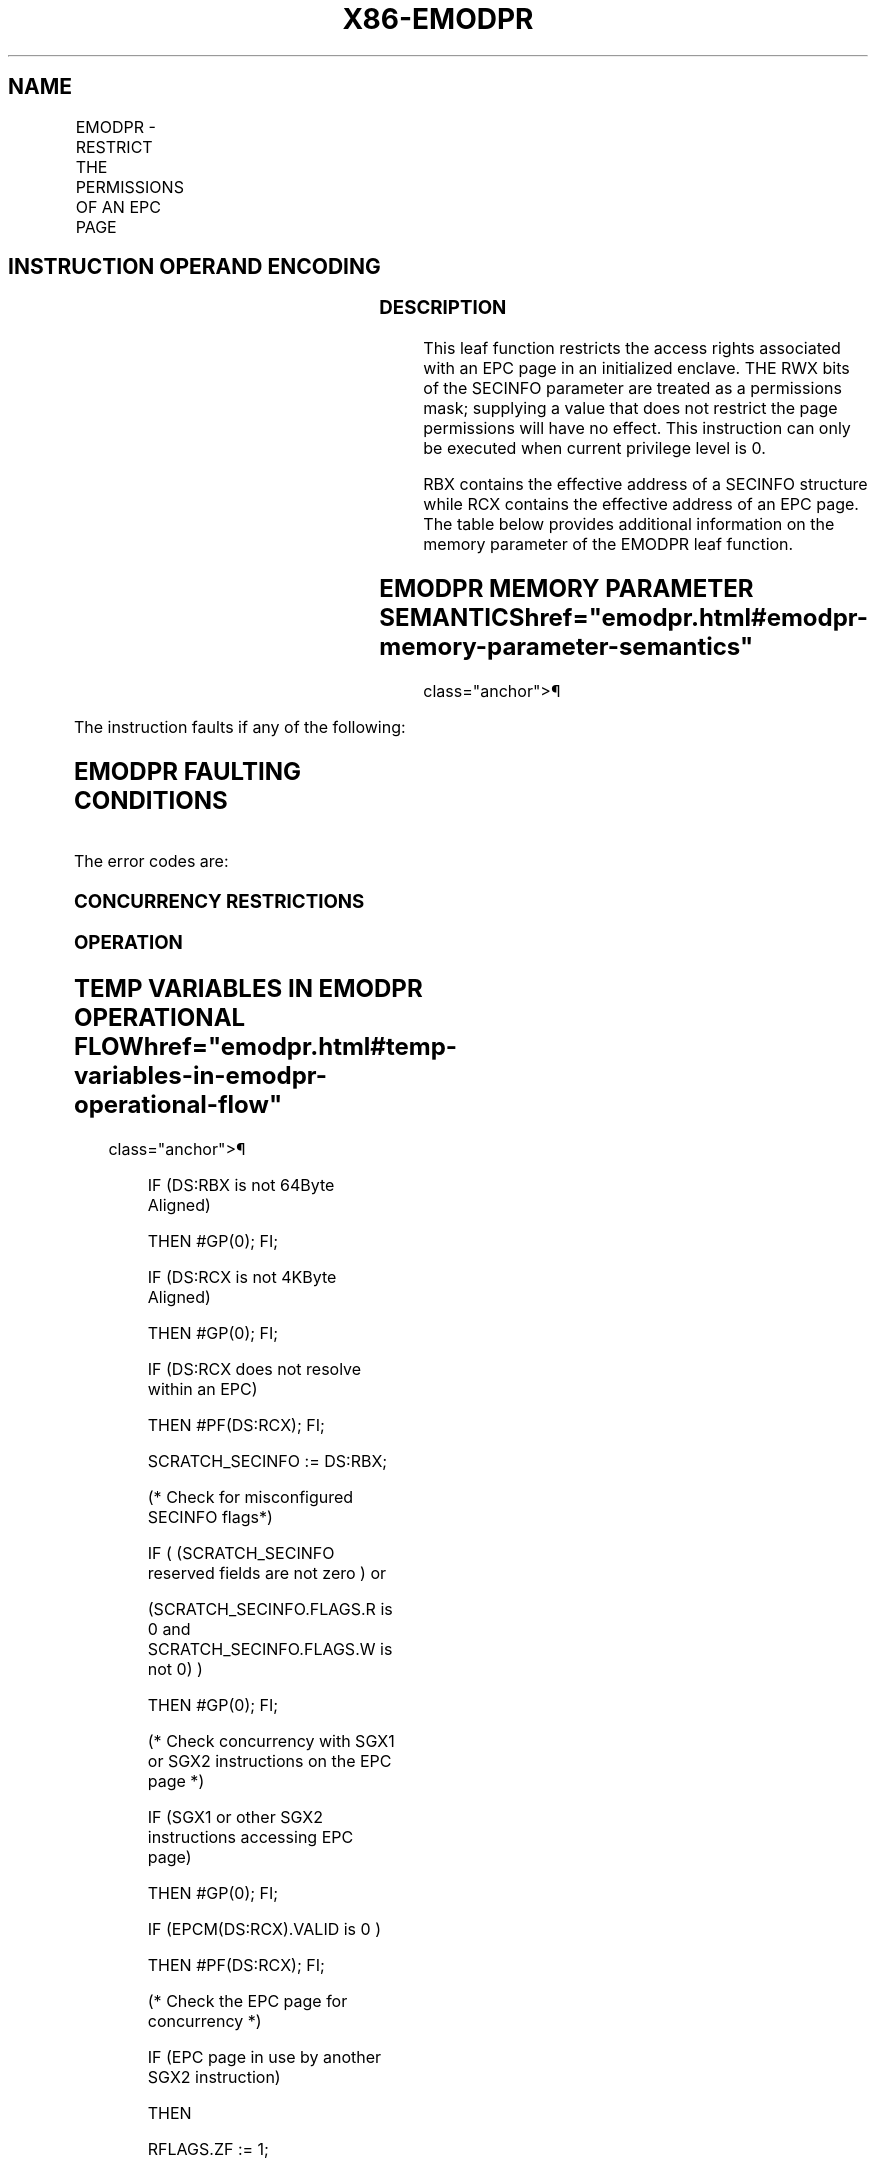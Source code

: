 '\" t
.nh
.TH "X86-EMODPR" "7" "December 2023" "Intel" "Intel x86-64 ISA Manual"
.SH NAME
EMODPR - RESTRICT THE PERMISSIONS OF AN EPC PAGE
.TS
allbox;
l l l l l 
l l l l l .
\fBOpcode/Instruction\fP	\fBOp/En\fP	\fB64/32 bit Mode Support\fP	\fBCPUID Feature Flag\fP	\fBDescription\fP
EAX = 0EH ENCLS[EMODPR]	IR	V/V	SGX2	T{
This leaf function restricts the access rights associated with a EPC page in an initialized enclave.
T}
.TE

.SH INSTRUCTION OPERAND ENCODING
.TS
allbox;
l l l l l 
l l l l l .
\fB\fP	\fB\fP	\fB\fP	\fB\fP	\fB\fP
Op/En	EAX		RBX	RCX
IR	EMODPR (In)	Return Error Code (Out)	Address of a SECINFO (In)	T{
Address of the destination EPC page (In)
T}
.TE

.SS DESCRIPTION
This leaf function restricts the access rights associated with an EPC
page in an initialized enclave. THE RWX bits of the SECINFO parameter
are treated as a permissions mask; supplying a value that does not
restrict the page permissions will have no effect. This instruction can
only be executed when current privilege level is 0.

.PP
RBX contains the effective address of a SECINFO structure while RCX
contains the effective address of an EPC page. The table below provides
additional information on the memory parameter of the EMODPR leaf
function.

.SH EMODPR MEMORY PARAMETER SEMANTICS  href="emodpr.html#emodpr-memory-parameter-semantics"
class="anchor">¶

.TS
allbox;
l l 
l l .
\fB\fP	\fB\fP
SECINFO	EPCPAGE
T{
Read access permitted by Non Enclave
T}	T{
Read/Write access permitted by Enclave
T}
.TE

.PP
The instruction faults if any of the following:

.SH EMODPR FAULTING CONDITIONS
.TS
allbox;
l l 
l l .
\fB\fP	\fB\fP
T{
The operands are not properly aligned.
T}	T{
If unsupported security attributes are set.
T}
T{
The Enclave is not initialized.
T}	T{
SECS is locked by another thread.
T}
T{
The EPC page is locked by another thread.
T}	T{
RCX does not contain an effective address of an EPC page in the running enclave.
T}
The EPC page is not valid.	
.TE

.PP
The error codes are:

.SS CONCURRENCY RESTRICTIONS
.SS OPERATION
.SH TEMP VARIABLES IN EMODPR OPERATIONAL FLOW  href="emodpr.html#temp-variables-in-emodpr-operational-flow"
class="anchor">¶

.TS
allbox;
l l l l 
l l l l .
\fBName\fP	\fBType\fP	\fBSize (bits)\fP	\fBDescription\fP
TMP_SECS	Effective Address	32/64	T{
Physical address of SECS to which EPC operand belongs.
T}
SCRATCH_SECINFO	SECINFO	512	T{
Scratch storage for holding the contents of DS:RBX.
T}
.TE

.PP
IF (DS:RBX is not 64Byte Aligned)

.PP
THEN #GP(0); FI;

.PP
IF (DS:RCX is not 4KByte Aligned)

.PP
THEN #GP(0); FI;

.PP
IF (DS:RCX does not resolve within an EPC)

.PP
THEN #PF(DS:RCX); FI;

.PP
SCRATCH_SECINFO := DS:RBX;

.PP
(* Check for misconfigured SECINFO flags*)

.PP
IF ( (SCRATCH_SECINFO reserved fields are not zero ) or

.PP
(SCRATCH_SECINFO.FLAGS.R is 0 and SCRATCH_SECINFO.FLAGS.W is not 0) )

.PP
THEN #GP(0); FI;

.PP
(* Check concurrency with SGX1 or SGX2 instructions on the EPC page *)

.PP
IF (SGX1 or other SGX2 instructions accessing EPC page)

.PP
THEN #GP(0); FI;

.PP
IF (EPCM(DS:RCX).VALID is 0 )

.PP
THEN #PF(DS:RCX); FI;

.PP
(* Check the EPC page for concurrency *)

.PP
IF (EPC page in use by another SGX2 instruction)

.PP
THEN

.PP
RFLAGS.ZF := 1;

.PP
RAX := SGX_EPC_PAGE_CONFLICT;

.PP
GOTO DONE;

.PP
FI;

.PP
IF (EPCM(DS:RCX).PENDING is not 0 or (EPCM(DS:RCX).MODIFIED is not 0) )

.PP
THEN

.PP
RFLAGS.ZF := 1;

.PP
RAX := SGX_PAGE_NOT_MODIFIABLE;

.PP
GOTO DONE;

.PP
FI;

.PP
IF (EPCM(DS:RCX).PT is not PT_REG)

.PP
THEN #PF(DS:RCX); FI;

.PP
TMP_SECS := GET_SECS_ADDRESS

.PP
IF (TMP_SECS.ATTRIBUTES.INIT = 0)

.PP
THEN #GP(0); FI;

.PP
(* Set the PR bit to indicate that permission restriction is in
progress *)

.PP
EPCM(DS:RCX).PR := 1;

.PP
(* Update EPCM permissions *)

.PP
EPCM(DS:RCX).R := EPCM(DS:RCX).R & SCRATCH_SECINFO.FLAGS.R;

.PP
EPCM(DS:RCX).W := EPCM(DS:RCX).W & SCRATCH_SECINFO.FLAGS.W;

.PP
EPCM(DS:RCX).X := EPCM(DS:RCX).X & SCRATCH_SECINFO.FLAGS.X;

.PP
RFLAGS.ZF := 0;

.PP
RAX := 0;

.PP
DONE:

.PP
RFLAGS.CF,PF,AF,OF,SF := 0;

.SS FLAGS AFFECTED
Sets ZF if page is not modifiable or if other SGX2 instructions are
executing concurrently, otherwise cleared. Clears CF, PF, AF, OF, SF.

.SS PROTECTED MODE EXCEPTIONS
.TS
allbox;
l l 
l l .
\fB\fP	\fB\fP
#GP(0)	T{
If a memory operand effective address is outside the DS segment limit.
T}
	T{
If a memory operand is not properly aligned.
T}
	If a memory operand is locked.
#PF(error	T{
code) If a page fault occurs in accessing memory operands.
T}
	T{
If a memory operand is not an EPC page.
T}
.TE

.SS 64-BIT MODE EXCEPTIONS
.TS
allbox;
l l 
l l .
\fB\fP	\fB\fP
#GP(0)	T{
If a memory operand is non-canonical form.
T}
	T{
If a memory operand is not properly aligned.
T}
	If a memory operand is locked.
#PF(error	T{
code) If a page fault occurs in accessing memory operands.
T}
	T{
If a memory operand is not an EPC page.
T}
.TE

.SH COLOPHON
This UNOFFICIAL, mechanically-separated, non-verified reference is
provided for convenience, but it may be
incomplete or
broken in various obvious or non-obvious ways.
Refer to Intel® 64 and IA-32 Architectures Software Developer’s
Manual
\[la]https://software.intel.com/en\-us/download/intel\-64\-and\-ia\-32\-architectures\-sdm\-combined\-volumes\-1\-2a\-2b\-2c\-2d\-3a\-3b\-3c\-3d\-and\-4\[ra]
for anything serious.

.br
This page is generated by scripts; therefore may contain visual or semantical bugs. Please report them (or better, fix them) on https://github.com/MrQubo/x86-manpages.
